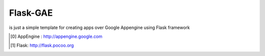 Flask-GAE
==========


is just a simple template for creating apps over Google Appengine using
Flask framework


.. [0] AppEngine : http://appengine.google.com

.. [1] Flask: http://flask.pocoo.org
